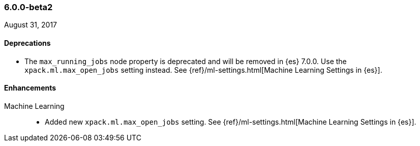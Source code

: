 [float]
[[xpack-6.0.0-beta2]]
=== 6.0.0-beta2

August 31, 2017


[float]
[[deprecations-6.0.0-beta2]]
==== Deprecations

* The `max_running_jobs` node property is deprecated and will be removed in
{es} 7.0.0. Use the `xpack.ml.max_open_jobs` setting instead. See
{ref}/ml-settings.html[Machine Learning Settings in {es}].

[float]
[[enhancements-6.0.0-beta2]]
==== Enhancements

Machine Learning::
* Added new `xpack.ml.max_open_jobs` setting. See
{ref}/ml-settings.html[Machine Learning Settings in {es}].
